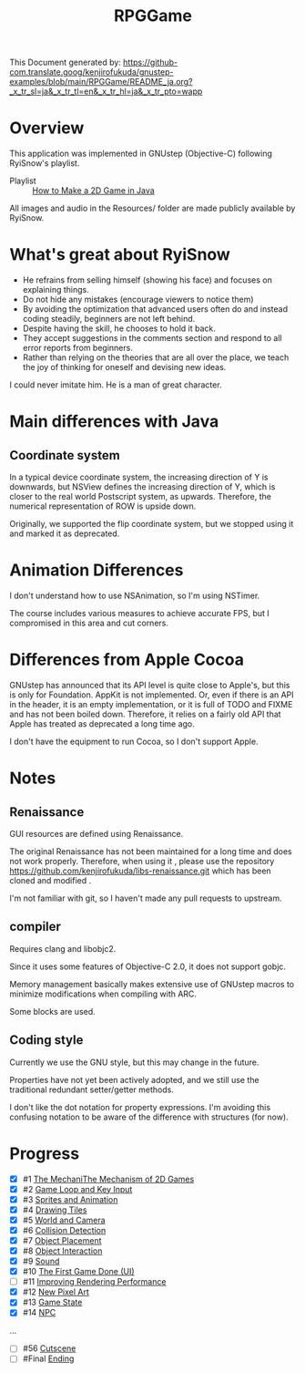 #+TITLE: RPGGame

This Document generated by:
https://github-com.translate.goog/kenjirofukuda/gnustep-examples/blob/main/RPGGame/README_ja.org?_x_tr_sl=ja&_x_tr_tl=en&_x_tr_hl=ja&_x_tr_pto=wapp

* Overview
This application was implemented in GNUstep (Objective-C) following RyiSnow's playlist.

- Playlist :: [[https://www.youtube.com/playlist?list=PL_QPQmz5C6WUF-pOQDsbsKbaBZqXj4qSq][How to Make a 2D Game in Java ]]

All images and audio in the Resources/ folder are made publicly available by RyiSnow.

* What's great about RyiSnow
- He refrains from selling himself (showing his face) and focuses on explaining things.
- Do not hide any mistakes (encourage viewers to notice them)
- By avoiding the optimization that advanced users often do and instead coding steadily, beginners are not left behind.
- Despite having the skill, he chooses to hold it back.
- They accept suggestions in the comments section and respond to all error reports from beginners.
- Rather than relying on the theories that are all over the place, we teach the joy of thinking for oneself and devising new ideas.

I could never imitate him. He is a man of great character.

* Main differences with Java
** Coordinate system
In a typical device coordinate system, the increasing direction of Y is downwards, but NSView defines the increasing direction of Y, which is closer to the real world Postscript system, as upwards. Therefore, the numerical representation of ROW is upside down.

Originally, we supported the flip coordinate system, but we stopped using it and marked it as deprecated.

* Animation Differences
I don't understand how to use NSAnimation, so I'm using NSTimer.

The course includes various measures to achieve accurate FPS, but I compromised in this area and cut corners.

* Differences from Apple Cocoa

GNUstep has announced that its API level is quite close to Apple's, but this is only for Foundation.
AppKit is not implemented. Or, even if there is an API in the header,
it is an empty implementation, or it is full of TODO and FIXME and has not been boiled down.
Therefore, it relies on a fairly old API that Apple has treated as deprecated a long time ago.

I don't have the equipment to run Cocoa, so I don't support Apple.

* Notes
** Renaissance
GUI resources are defined using Renaissance.

The original Renaissance has not been maintained for a long time and does not work properly. Therefore, when using it ,
please use the repository https://github.com/kenjirofukuda/libs-renaissance.git which has been cloned and modified .

I'm not familiar with git, so I haven't made any pull requests to upstream.

** compiler
Requires clang and libobjc2.

Since it uses some features of Objective-C 2.0, it does not support gobjc.

Memory management basically makes extensive use of GNUstep macros to minimize modifications when compiling with ARC.

Some blocks are used.

** Coding style
Currently we use the GNU style, but this may change in the future.

Properties have not yet been actively adopted, and we still use the traditional redundant setter/getter methods.

I don't like the dot notation for property expressions.
I'm avoiding this confusing notation to be aware of the difference with structures (for now).

* Progress
- [X] #1 [[https://www.youtube.com/watch?v=om59cwR7psI&list=PL_QPQmz5C6WUF-pOQDsbsKbaBZqXj4qSq&index=1&t=14s&pp=iAQB][The MechaniThe Mechanism of 2D Games]]
- [X] #2 [[https://www.youtube.com/watch?v=VpH33Uw-_0E&list=PL_QPQmz5C6WUF-pOQDsbsKbaBZqXj4qSq&index=2&t=1674s&pp=iAQB][Game Loop and Key Input]]
- [X] #3 [[https://www.youtube.com/watch?v=wT9uNGzMEM4&list=PL_QPQmz5C6WUF-pOQDsbsKbaBZqXj4qSq&index=3&t=2s&pp=iAQB][Sprites and Animation]]
- [X] #4 [[https://www.youtube.com/watch?v=ugzxCcpoSdE&list=PL_QPQmz5C6WUF-pOQDsbsKbaBZqXj4qSq&index=5&t=1357s&pp=iAQB][Drawing Tiles]]
- [X] #5 [[https://www.youtube.com/watch?v=Ny_YHoTYcxo&list=PL_QPQmz5C6WUF-pOQDsbsKbaBZqXj4qSq&index=6&t=1271s&pp=iAQB][World and Camera]]
- [X] #6 [[https://www.youtube.com/watch?v=oPzPpUcDiYY&list=PL_QPQmz5C6WUF-pOQDsbsKbaBZqXj4qSq&index=7&t=734s&pp=iAQB][Collision Detection]]
- [X] #7 [[https://www.youtube.com/watch?v=xYtXz34IJdY&list=PL_QPQmz5C6WUF-pOQDsbsKbaBZqXj4qSq&index=8&t=14s&pp=iAQB][Object Placement]]
- [X] #8 [[https://www.youtube.com/watch?v=srvDSypsJL0&list=PL_QPQmz5C6WUF-pOQDsbsKbaBZqXj4qSq&index=9&t=7s&pp=iAQB][Object Interaction]]
- [X] #9 [[https://www.youtube.com/watch?v=nUHh_J2Acy8&list=PL_QPQmz5C6WUF-pOQDsbsKbaBZqXj4qSq&index=10&t=7s&pp=iAQB][Sound]]
- [X] #10 [[https://www.youtube.com/watch?v=0yD5iT8ObCs&list=PL_QPQmz5C6WUF-pOQDsbsKbaBZqXj4qSq&index=11&t=286s&pp=iAQB][The First Game Done (UI)]]
- [ ] #11 [[https://www.youtube.com/watch?v=fZLfJSXs0BU&list=PL_QPQmz5C6WUF-pOQDsbsKbaBZqXj4qSq&index=13&t=83s&pp=iAQB][Improving Rendering Performance]]
- [X] #12 [[https://www.youtube.com/watch?v=GoZbZC81u7Y&list=PL_QPQmz5C6WUF-pOQDsbsKbaBZqXj4qSq&index=14&t=25s&pp=iAQB][New Pixel Art]]
- [X] #13 [[https://www.youtube.com/watch?v=WcYIEJGIEdQ&list=PL_QPQmz5C6WUF-pOQDsbsKbaBZqXj4qSq&index=15&pp=iAQB][Game State]]
- [X] #14 [[https://www.youtube.com/watch?v=yomRN8izknM&list=PL_QPQmz5C6WUF-pOQDsbsKbaBZqXj4qSq&index=16][NPC]]
...
- [ ] #56 [[https://www.youtube.com/watch?v=9czCgoBstn8&list=PL_QPQmz5C6WUF-pOQDsbsKbaBZqXj4qSq&index=62&pp=iAQB][Cutscene]]
- [ ] #Final [[https://www.youtube.com/watch?v=9jjWFjGAjRM&list=PL_QPQmz5C6WUF-pOQDsbsKbaBZqXj4qSq&index=63&pp=iAQB][Ending]]

